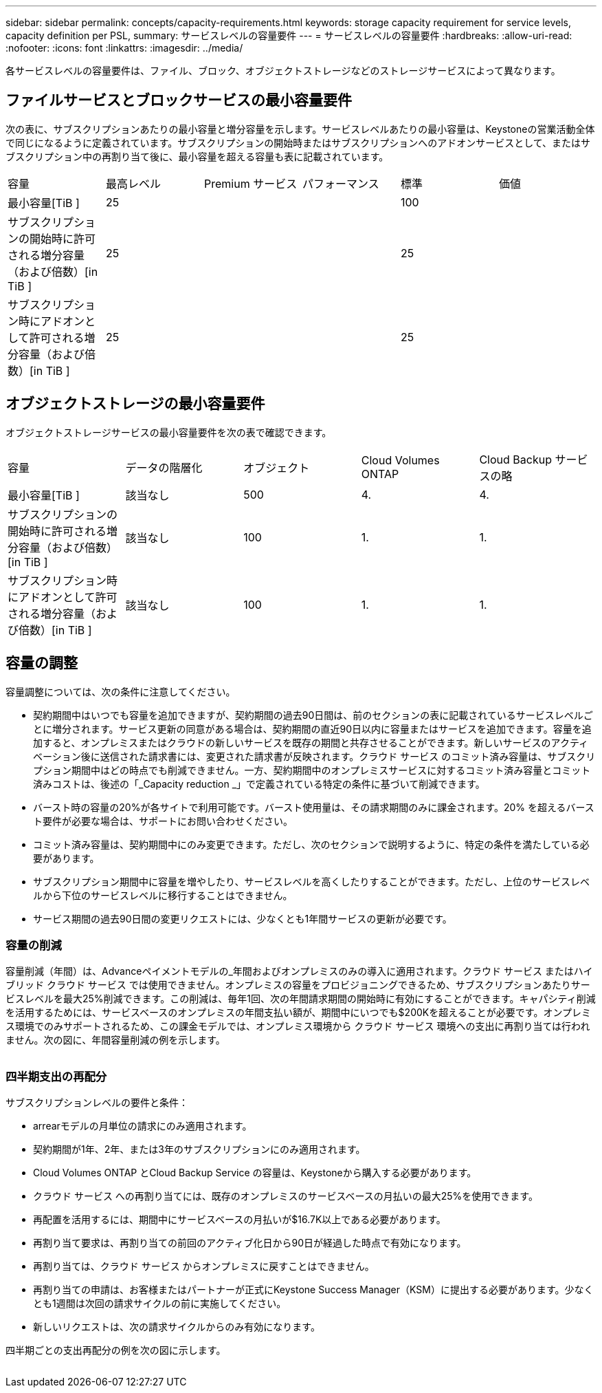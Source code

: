 ---
sidebar: sidebar 
permalink: concepts/capacity-requirements.html 
keywords: storage capacity requirement for service levels, capacity definition per PSL, 
summary: サービスレベルの容量要件 
---
= サービスレベルの容量要件
:hardbreaks:
:allow-uri-read: 
:nofooter: 
:icons: font
:linkattrs: 
:imagesdir: ../media/


[role="lead"]
各サービスレベルの容量要件は、ファイル、ブロック、オブジェクトストレージなどのストレージサービスによって異なります。



== ファイルサービスとブロックサービスの最小容量要件

次の表に、サブスクリプションあたりの最小容量と増分容量を示します。サービスレベルあたりの最小容量は、Keystoneの営業活動全体で同じになるように定義されています。サブスクリプションの開始時またはサブスクリプションへのアドオンサービスとして、またはサブスクリプション中の再割り当て後に、最小容量を超える容量も表に記載されています。

|===


| 容量 | 最高レベル | Premium サービス | パフォーマンス | 標準 | 価値 


 a| 
最小容量[TiB ]
3+| 25 2+| 100 


 a| 
サブスクリプションの開始時に許可される増分容量（および倍数）[in TiB ]
3+| 25 2+| 25 


 a| 
サブスクリプション時にアドオンとして許可される増分容量（および倍数）[in TiB ]
3+| 25 2+| 25 
|===


== オブジェクトストレージの最小容量要件

オブジェクトストレージサービスの最小容量要件を次の表で確認できます。

|===


| 容量 | データの階層化 | オブジェクト | Cloud Volumes ONTAP | Cloud Backup サービスの略 


 a| 
最小容量[TiB ]
 a| 
該当なし
 a| 
500
 a| 
4.
 a| 
4.



 a| 
サブスクリプションの開始時に許可される増分容量（および倍数）[in TiB ]
 a| 
該当なし
 a| 
100
 a| 
1.
 a| 
1.



 a| 
サブスクリプション時にアドオンとして許可される増分容量（および倍数）[in TiB ]
 a| 
該当なし
 a| 
100
 a| 
1.
 a| 
1.

|===


== 容量の調整

容量調整については、次の条件に注意してください。

* 契約期間中はいつでも容量を追加できますが、契約期間の過去90日間は、前のセクションの表に記載されているサービスレベルごとに増分されます。サービス更新の同意がある場合は、契約期間の直近90日以内に容量またはサービスを追加できます。容量を追加すると、オンプレミスまたはクラウドの新しいサービスを既存の期間と共存させることができます。新しいサービスのアクティベーション後に送信された請求書には、変更された請求書が反映されます。クラウド サービス のコミット済み容量は、サブスクリプション期間中はどの時点でも削減できません。一方、契約期間中のオンプレミスサービスに対するコミット済み容量とコミット済みコストは、後述の「_Capacity reduction _」で定義されている特定の条件に基づいて削減できます。
* バースト時の容量の20%が各サイトで利用可能です。バースト使用量は、その請求期間のみに課金されます。20% を超えるバースト要件が必要な場合は、サポートにお問い合わせください。
* コミット済み容量は、契約期間中にのみ変更できます。ただし、次のセクションで説明するように、特定の条件を満たしている必要があります。
* サブスクリプション期間中に容量を増やしたり、サービスレベルを高くしたりすることができます。ただし、上位のサービスレベルから下位のサービスレベルに移行することはできません。
* サービス期間の過去90日間の変更リクエストには、少なくとも1年間サービスの更新が必要です。




=== 容量の削減

容量削減（年間）は、Advanceペイメントモデルの_年間およびオンプレミスのみの導入に適用されます。クラウド サービス またはハイブリッド クラウド サービス では使用できません。オンプレミスの容量をプロビジョニングできるため、サブスクリプションあたりサービスレベルを最大25%削減できます。この削減は、毎年1回、次の年間請求期間の開始時に有効にすることができます。キャパシティ削減を活用するためには、サービスベースのオンプレミスの年間支払い額が、期間中にいつでも$200Kを超えることが必要です。オンプレミス環境でのみサポートされるため、この課金モデルでは、オンプレミス環境から クラウド サービス 環境への支出に再割り当ては行われません。次の図に、年間容量削減の例を示します。

image:capacity-reduction.png[""]



=== 四半期支出の再配分

サブスクリプションレベルの要件と条件：

* arrearモデルの月単位の請求にのみ適用されます。
* 契約期間が1年、2年、または3年のサブスクリプションにのみ適用されます。
* Cloud Volumes ONTAP とCloud Backup Service の容量は、Keystoneから購入する必要があります。
* クラウド サービス への再割り当てには、既存のオンプレミスのサービスベースの月払いの最大25%を使用できます。
* 再配置を活用するには、期間中にサービスベースの月払いが$16.7K以上である必要があります。
* 再割り当て要求は、再割り当ての前回のアクティブ化日から90日が経過した時点で有効になります。
* 再割り当ては、クラウド サービス からオンプレミスに戻すことはできません。
* 再割り当ての申請は、お客様またはパートナーが正式にKeystone Success Manager（KSM）に提出する必要があります。少なくとも1週間は次回の請求サイクルの前に実施してください。
* 新しいリクエストは、次の請求サイクルからのみ有効になります。


四半期ごとの支出再配分の例を次の図に示します。

image:spend-alloc.png[""]
